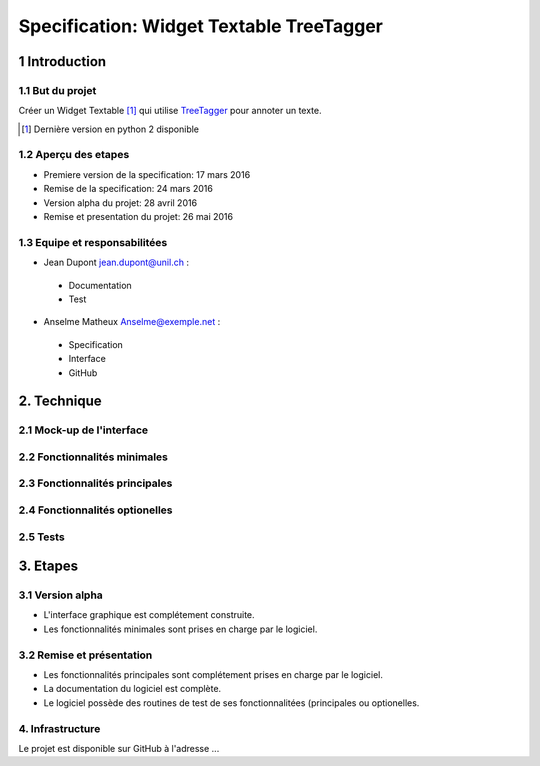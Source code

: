 #########################################
Specification: Widget Textable TreeTagger
#########################################



1 Introduction
**************


1.1 But du projet
=================
Créer un Widget Textable [#]_ qui utilise TreeTagger_ pour annoter un texte.

.. [#] Dernière version en python 2 disponible
.. _TreeTagger: http://www.cis.uni-muenchen.de/~schmid/tools/TreeTagger/

1.2 Aperçu des etapes
=====================
* Premiere version de la specification: 17 mars 2016
* Remise de la specification: 24 mars 2016
* Version alpha du projet:  28 avril 2016
* Remise et presentation du projet:  26 mai 2016

1.3 Equipe et responsabilitées
==============================

* Jean Dupont `jean.dupont@unil.ch`_ :

.. _jean.dupont@unil.ch: mailto:jean.dupont@unil.ch

    - Documentation
    - Test

* Anselme Matheux `Anselme@exemple.net`_ :

.. _Anselme@exemple.net: mailto:anselme@exemple.net

    - Specification
    - Interface
    - GitHub


2. Technique
************
  


2.1 Mock-up de l'interface
==========================
..
  pensez à bien définir toutes les fenêtres.


2.2 Fonctionnalités minimales
=============================
..
  - input: segments (textes)
  - output: segments annotées (annotation: TAG, annotation: segment d'origine)
  
  +------------------+      +-------+------------------------+----------------------+
  | segment 1 PHRASE | -->  | Mot 1 | annotation: segment: 1 | annotation: TAG: NOM |
  +------------------+      +-------+ -----------------------+----------------------+
  | segment 2 TEXTW  |
  +------------------+
  - annoter 2 langues (disponibles)
    en, fr
  - quelques autres options
  

2.3 Fonctionnalités principales
===============================
..
    - plus d'options

2.4 Fonctionnalités optionelles
===============================



2.5 Tests
=========



3. Etapes
*********



3.1 Version alpha
=================
* L'interface graphique est complétement construite.
* Les fonctionnalités minimales sont prises en charge par le logiciel.



3.2 Remise et présentation
==========================
* Les fonctionnalités principales sont complétement prises en charge par le logiciel.
* La documentation du logiciel est complète.
* Le logiciel possède des routines de test de ses fonctionnalitées (principales ou optionelles.


4. Infrastructure
=================
Le projet est disponible sur GitHub à l'adresse ...
